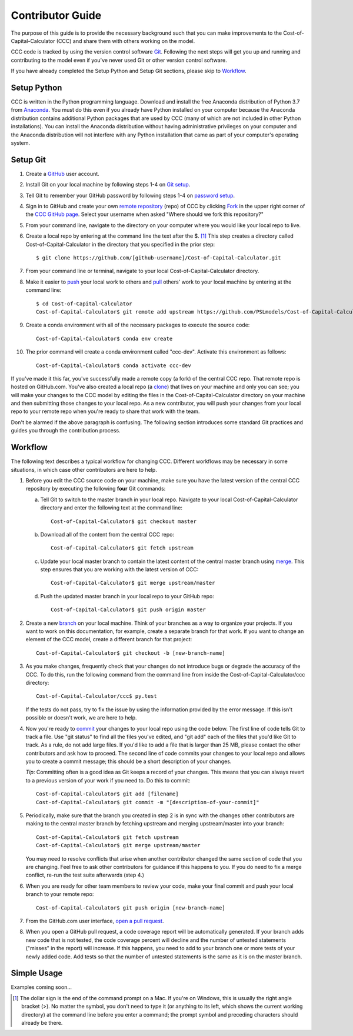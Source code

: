 Contributor Guide
=================

The purpose of this guide is to provide the necessary background
such that you can make improvements to the Cost-of-Capital-Calculator (CCC) and share them with
others working on the model.

CCC code is tracked by using the version control software
`Git`_.  Following the next steps will get you up and running and
contributing to the model even if you've never used Git or other
version control software.

If you have already completed the Setup Python and Setup Git sections,
please skip to `Workflow`_.

Setup Python
-------------

CCC is written in the Python programming language.
Download and install the free Anaconda distribution of Python 3.7 from
`Anaconda`_.  You must do this even if you already have
Python installed on your computer because the Anaconda distribution
contains additional Python packages that are used by CCC (many of
which are not included in other Python installations).  You can install
the Anaconda distribution without having administrative privileges on your
computer and the Anaconda distribution will not interfere with any Python
installation that came as part of your computer's operating system.

Setup Git
----------

1. Create a `GitHub`_ user account.

2. Install Git on your local machine by following steps 1-4 on `Git
   setup`_.

3. Tell Git to remember your GitHub password by following steps 1-4 on
   `password setup`_.

4. Sign in to GitHub and create your own `remote`_ `repository`_
   (repo) of CCC by clicking `Fork`_ in the upper
   right corner of the `CCC GitHub page`_. Select your
   username when asked "Where should we fork this repository?"

5. From your command line, navigate to the directory on your computer
   where you would like your local repo to live.

6. Create a local repo by entering at the command line the text after
   the $. [1]_ This step creates a directory called Cost-of-Capital-Calculator in
   the directory that you specified in the prior step::

      $ git clone https://github.com/[github-username]/Cost-of-Capital-Calculator.git

7. From your command line or terminal, navigate to your local
   Cost-of-Capital-Calculator directory.

8. Make it easier to `push`_ your local work to others and `pull`_
   others' work to your local machine by entering at the command line::

      $ cd Cost-of-Capital-Calculator
      Cost-of-Capital-Calculator$ git remote add upstream https://github.com/PSLmodels/Cost-of-Capital-Calculator.git

9. Create a conda environment with all of the necessary packages to
   execute the source code::

      Cost-of-Capital-Calculator$ conda env create

10. The prior command will create a conda environment called "ccc-dev".
    Activate this environment as follows::

      Cost-of-Capital-Calculator$ conda activate ccc-dev


If you've made it this far, you've successfully made a remote copy (a
fork) of the central CCC repo. That remote repo is hosted on
GitHub.com. You've also created a local repo (a `clone`_) that lives
on your machine and only you can see; you will make your changes to
the CCC model by editing the files in the Cost-of-Capital-Calculator
directory on your machine and then submitting those changes to your
local repo. As a new contributor, you will push your changes from your
local repo to your remote repo when you're ready to share that work
with the team.

Don't be alarmed if the above paragraph is confusing. The following
section introduces some standard Git practices and guides you through
the contribution process.

.. _Workflow:

Workflow
--------

The following text describes a typical workflow for changing
CCC.  Different workflows may be necessary in some
situations, in which case other contributors are here to help.

1. Before you edit the CCC source code on your machine,
   make sure you have the latest version of the central CCC
   repository by executing the following **four** Git commands:

   a. Tell Git to switch to the master branch in your local repo.
      Navigate to your local Cost-of-Capital-Calculator directory and enter the
      following text at the command line::

        Cost-of-Capital-Calculator$ git checkout master

   b. Download all of the content from the central CCC repo::

        Cost-of-Capital-Calculator$ git fetch upstream

   c. Update your local master branch to contain the latest content of
      the central master branch using `merge`_. This step ensures that
      you are working with the latest version of CCC::

        Cost-of-Capital-Calculator$ git merge upstream/master

   d. Push the updated master branch in your local repo to your GitHub repo::

        Cost-of-Capital-Calculator$ git push origin master

2. Create a new `branch`_ on your local machine. Think of your
   branches as a way to organize your projects. If you want to work on
   this documentation, for example, create a separate branch for that
   work. If you want to change an element of the CCC model, create
   a different branch for that project::

     Cost-of-Capital-Calculator$ git checkout -b [new-branch-name]

3. As you make changes, frequently check that your changes do not
   introduce bugs or degrade the accuracy of the CCC. To do
   this, run the following command from the command line from inside
   the Cost-of-Capital-Calculator/ccc directory::

     Cost-of-Capital-Calculator/ccc$ py.test

   If the tests do not pass, try to fix the issue by using the
   information provided by the error message. If this isn't possible
   or doesn't work, we are here to help.

4. Now you're ready to `commit`_ your changes to your local repo using
   the code below. The first line of code tells Git to track a
   file. Use "git status" to find all the files you've edited, and
   "git add" each of the files that you'd like Git to track. As a
   rule, do not add large files. If you'd like to add a file that is
   larger than 25 MB, please contact the other contributors and ask how to
   proceed. The second line of code commits your changes to your local
   repo and allows you to create a commit message; this should be a
   short description of your changes.

   *Tip*: Committing often is a good idea as Git keeps a record of
   your changes. This means that you can always revert to a previous
   version of your work if you need to.  Do this to commit::

     Cost-of-Capital-Calculator$ git add [filename]
     Cost-of-Capital-Calculator$ git commit -m "[description-of-your-commit]"

5. Periodically, make sure that the branch you created in step 2
   is in sync with the changes other contributors are making to
   the central master branch by fetching upstream and merging
   upstream/master into your branch::

      Cost-of-Capital-Calculator$ git fetch upstream
      Cost-of-Capital-Calculator$ git merge upstream/master

   You may need to resolve conflicts that arise when another
   contributor changed the same section of code that you are
   changing. Feel free to ask other contributors for guidance
   if this happens to you. If you do need to fix a merge
   conflict, re-run the test suite afterwards (step 4.)

6. When you are ready for other team members to review your code, make
   your final commit and push your local branch to your remote repo::

     Cost-of-Capital-Calculator$ git push origin [new-branch-name]

7. From the GitHub.com user interface, `open a pull request`_.

8. When you open a GitHub pull request, a code coverage report will be
   automatically generated.  If your branch adds new code that is not
   tested, the code coverage percent will decline and the number of
   untested statements ("misses" in the report) will increase.  If
   this happens, you need to add to your branch one or more tests of
   your newly added code.  Add tests so that the number of untested
   statements is the same as it is on the master branch.


Simple Usage
------------

Examples coming soon...

.. [1] The dollar sign is the end of the command prompt on a Mac.  If
       you're on Windows, this is usually the right angle bracket (>).
       No matter the symbol, you don't need to type it (or anything to
       its left, which shows the current working directory) at the
       command line before you enter a command; the prompt symbol and
       preceding characters should already be there.


.. _`Git`:
   https://help.github.com/articles/github-glossary/#git

.. _`quant econ`:
   http://quant-econ.net/py/learning_python.html

.. _`GitHub`:
   https://github.com/

.. _`Git setup`:
   https://help.github.com/articles/set-up-git/

.. _`Fork`:
   https://help.github.com/articles/github-glossary/#fork

.. _`password setup`:
   https://help.github.com/articles/caching-your-github-password-in-git/

.. _`CCC GitHub page`:
   https://github.com/PSLmodels/Cost-of-Capital-Calculator

.. _`repository`:
   https://help.github.com/articles/github-glossary/#repository

.. _`push`:
   https://help.github.com/articles/github-glossary/#push

.. _`pull`:
   https://help.github.com/articles/github-glossary/#pull

.. _`Github Flow`:
   https://guides.github.com/introduction/flow/

.. _`Anaconda`:
   https://www.anaconda.com/download/

.. _`remote`:
   https://help.github.com/articles/github-glossary/#remote

.. _`testing documentation`:
   https://github.com/PSLmodels/Cost-of-Capital-Calculator/blob/master/TESTING.md

.. _`clone`:
   https://help.github.com/articles/github-glossary/#clone

.. _`branch`:
   https://help.github.com/articles/github-glossary/#branch

.. _`merge`:
   https://help.github.com/articles/github-glossary/#merge

.. _`commit`:
   https://help.github.com/articles/github-glossary/#commit

.. _`fetch`:
   https://help.github.com/articles/github-glossary/#fetch

.. _`upstream`:
   https://help.github.com/articles/github-glossary/#upstream

.. _`pull request`:
   https://help.github.com/articles/github-glossary/#pull-request

.. _`open a pull request`:
   https://help.github.com/articles/creating-a-pull-request/#creating-the-pull-request
